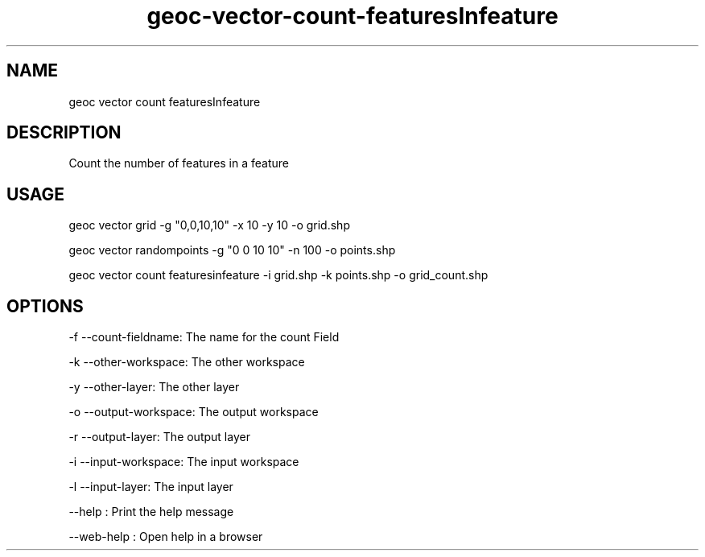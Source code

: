 .TH "geoc-vector-count-featuresInfeature" "1" "11 September 2016" "version 0.1"
.SH NAME
geoc vector count featuresInfeature
.SH DESCRIPTION
Count the number of features in a feature
.SH USAGE
geoc vector grid -g "0,0,10,10" -x 10 -y 10 -o grid.shp

geoc vector randompoints -g "0 0 10 10" -n 100 -o points.shp

geoc vector count featuresinfeature -i grid.shp -k points.shp -o grid_count.shp
.SH OPTIONS
-f --count-fieldname: The name for the count Field
.PP
-k --other-workspace: The other workspace
.PP
-y --other-layer: The other layer
.PP
-o --output-workspace: The output workspace
.PP
-r --output-layer: The output layer
.PP
-i --input-workspace: The input workspace
.PP
-l --input-layer: The input layer
.PP
--help : Print the help message
.PP
--web-help : Open help in a browser
.PP
